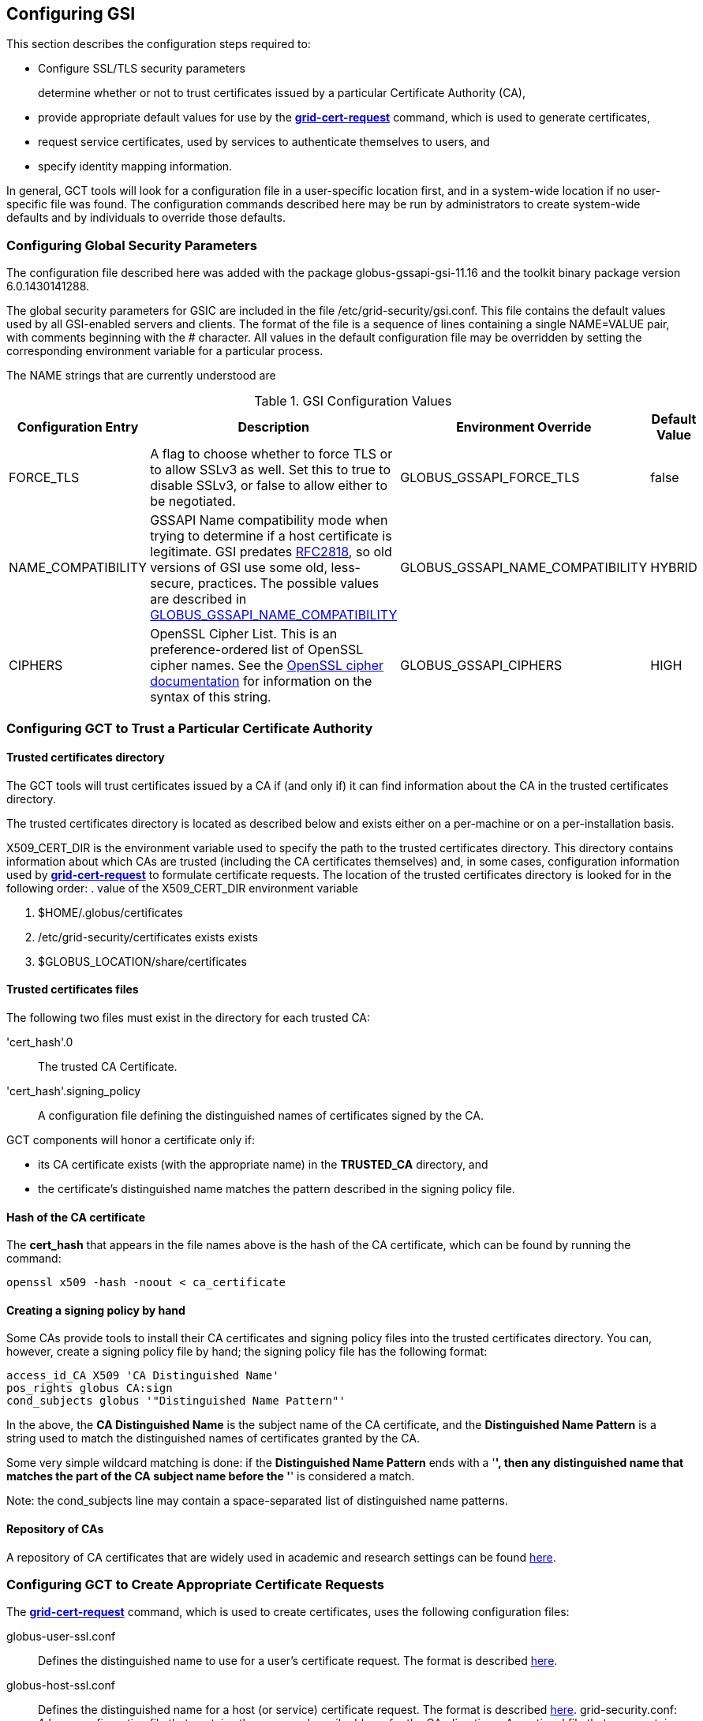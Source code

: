 
[[gsic-configuring]]
== Configuring GSI ==


--
This section describes the configuration steps required to:

* Configure SSL/TLS security parameters
+
determine whether or not to trust certificates issued by a particular Certificate Authority (CA),

* provide appropriate default values for use by the link:../../gsic/pi/index.html#grid-cert-request[**++grid-cert-request++**] command, which is used to generate certificates,

* request service certificates, used by services to authenticate themselves to users, and

* specify identity mapping information.



In general, GCT tools will look for a configuration file in a
user-specific location first, and in a system-wide location if no
user-specific file was found. The configuration commands described here
may be run by administrators to create system-wide defaults and by
individuals to override those defaults.


--

[[gsic-configuring-global-security-parameters]]
=== Configuring Global Security Parameters ===

The configuration file described here was added with the package
globus-gssapi-gsi-11.16 and the toolkit binary package version
6.0.1430141288.

The global security parameters for GSIC are included in the file
++/etc/grid-security/gsi.conf++. This file contains the default values used by all
GSI-enabled servers and clients. The format of the file is a sequence of
lines containing a single NAME=VALUE pair, with comments beginning with
the ++#++ character. All values in the default configuration file may be
overridden by setting the corresponding environment variable for a
particular process. 

The NAME strings that are currently understood are 

[options='header']
.GSI Configuration Values
|=======================================================================
| Configuration Entry | Description | Environment Override | Default Value
| ++FORCE_TLS++
| A flag to choose whether to force TLS or
  to allow SSLv3 as well. Set this to ++true++ to
  disable SSLv3, or ++false++ to allow either to be
  negotiated.
| ++GLOBUS_GSSAPI_FORCE_TLS++
| ++false++
| ++NAME_COMPATIBILITY++
| GSSAPI Name compatibility mode when trying to
  determine if a host certificate is legitimate. GSI predates
  http://tools.ietf.org/html/rfc2818[RFC2818],
  so old versions of GSI use some old, less-secure,
  practices. The possible values are described in
  link:../../gsic/pi/index.html#gsic-env-name[GLOBUS_GSSAPI_NAME_COMPATIBILITY]
| ++GLOBUS_GSSAPI_NAME_COMPATIBILITY++
| ++HYBRID++
| ++CIPHERS++
| OpenSSL Cipher List. This is an preference-ordered list of OpenSSL cipher
  names. See the https://www.openssl.org/docs/apps/ciphers.html[OpenSSL cipher
  documentation] for information on the syntax of this string.
| ++GLOBUS_GSSAPI_CIPHERS++
| ++HIGH++
|=======================================================================



[[gsic-configuring-trustCA]]
=== Configuring GCT to Trust a Particular Certificate Authority ===


==== Trusted certificates directory ====

The GCT tools will trust certificates issued by a CA if (and only if)
it can find information about the CA in the trusted certificates
directory.

The trusted certificates directory is located as described below and
exists either on a per-machine or on a per-installation basis. 

++X509_CERT_DIR++ is the environment variable used to specify the path
to the trusted certificates directory. This directory contains
information about which CAs are trusted (including the CA certificates
themselves) and, in some cases, configuration information used by
link:../../gsic/pi/index.html#grid-cert-request[**++grid-cert-request++**]
to formulate certificate requests. The location of the trusted
certificates directory is looked for in the following order: 
. value of the ++X509_CERT_DIR++ environment variable

. ++$HOME/.globus/certificates++

. ++/etc/grid-security/certificates++ exists exists

. ++$GLOBUS_LOCATION/share/certificates++




==== Trusted certificates files ====

The following two files must exist in the directory for each trusted CA:

'cert_hash'++.0++::
    The trusted CA Certificate.
'cert_hash'++.signing_policy++::
    A configuration file defining the distinguished names of certificates
    signed by the CA.

GCT components will honor a certificate only if: 

* its CA certificate exists (with the appropriate name) in the **TRUSTED_CA** directory, and

* the certificate's distinguished name matches the pattern described in the signing policy file.




==== Hash of the CA certificate ====

The **cert_hash** that appears in the file names above is the hash of
the CA certificate, which can be found by running the command:



--------
openssl x509 -hash -noout < ca_certificate
--------


==== Creating a signing policy by hand ====

Some CAs provide tools to install their CA certificates and signing
policy files into the trusted certificates directory. You can, however,
create a signing policy file by hand; the signing policy file has the
following format:



--------
access_id_CA X509 'CA Distinguished Name'
pos_rights globus CA:sign
cond_subjects globus '"Distinguished Name Pattern"'
--------

In the above, the **CA Distinguished Name** is the subject name of the
CA certificate, and the **Distinguished Name Pattern** is a string used
to match the distinguished names of certificates granted by the CA. 

Some very simple wildcard matching is done: if the **Distinguished Name
Pattern** ends with a '*', then any distinguished name that matches the
part of the CA subject name before the '*' is considered a match. 

Note: the cond_subjects line may contain a space-separated list of
distinguished name patterns.


==== Repository of CAs ====

A repository of CA certificates that are widely used in academic and
research settings can be found https://www.tacar.org/certs.html[here].


=== Configuring GCT to Create Appropriate Certificate Requests ===

The
link:../../gsic/pi/index.html#grid-cert-request[**++grid-cert-request++**]
command, which is used to create certificates, uses the following
configuration files:



++globus-user-ssl.conf++::
    Defines the distinguished name to use for a user's certificate request. The
    format is described 
    http://www.openssl.org/docs/apps/req.html#CONFIGURATION_FILE_FORMAT[here].
++globus-host-ssl.conf++::
    Defines the distinguished name for a host (or service) certificate request.
    The format is described 
    http://www.openssl.org/docs/apps/req.html#CONFIGURATION_FILE_FORMAT[here].
++grid-security.conf++:
    A base configuration file that contains the name and email address for the
    CA.
++directions++:
    An optional file that may contain directions on using the CA.

Many CAs provide tools to install configuration files with the following
names in the Trusted Certificates directory:

* ++globus-user-ssl.conf.++'cert_hash'
* ++globus-host-ssl.conf.++'cert_hash'
* ++grid_security.conf.++'cert_hash'
* ++directions.++'cert_hash'



==== Creating a certificate request for a specific CA ====

The command:



--------
grid-cert-request -ca cert_hash
--------

will create a certificate request based on the specified CA's
configuration files. 


==== Listing available CAs ====

The command:



--------
grid-cert-request -ca
--------

will list the available CAs and let the user choose which one to create
a request for.


==== Specifying a default CA for certificate requests ====

The default CA is the CA that will be used for certificate requests if
link:../../gsic/pi/index.html#grid-cert-request[**++grid-cert-request++**]
is invoked without the '-ca' flag. 

You can specify a default CA by invoking the
link:../../gsic/pi/index.html#grid-default-ca[**++grid-default-ca++**]
command (follow the link for examples of using the command).


==== ++directions++ file file ====

The ++directions++ file may contain specific directions on how to use
the CA. There are three types of printed messages:  file may contain
specific directions on how to use the CA. There are three types of
printed messages: 

* **REQUEST HEADER**, printed to a certificate request file,

* **USER INSTRUCTIONS**, printed on the screen when one requests a user certificate,

* **NONUSER INSTRUCTIONS**, printed on the screen when one requests a certificate for a service.



Each message is delimited from others with lines **----- BEGIN message
type TEXT -----** and **----- END message type TEXT -----**. For
example, the ++directions++ file would contain the following lines: file
would contain the following lines:



--------
----- BEGIN REQUEST HEADER TEXT -----
This is a Certificate Request file

It should be mailed to ${GSI_CA_EMAIL_ADDR}
 ----- END REQUEST HEADER TEXT -----
--------

If this file does not exist, the default messages are printed.


=== Requesting Service Certificates ===

Different CAs use different mechanisms for issuing end-user
certificates; some use mechanisms that are entirely web-based, while
others require you to generate a certificate request and send it to the
CA. If you need to create a certificate request for a service
certificate, you can do so by running:



--------
grid-cert-request -host hostname -service service_name
--------

where **hostname** is the fully-qualified name of the host on which the
service will be running, and **service_name** is the name of the
service. This will create the following three files:



'GRID_SECURITY/service_name/service_name'++cert.pem++::
    An empty file. When you receive your actual service certificate from your
    CA, you should place it in this file.
'GRID_SECURITY/service_name/service_name'++cert_request.pem++::
    The certificate request, which you should send to your CA.
'GRID_SECURITY/service_name/service_name'++key.pem++::
    The private key associated with your certificate request, encrypted with
    the pass phrase that you entered when prompted by
    **++grid-cert-request++**.

The
link:../../gsic/pi/index.html#grid-cert-request[**++grid-cert-request++**]
command recognizes several other useful options; you can list these
with:



--------
grid-cert-request -help
--------


[[setting-up-gridmap]]
=== Configuring Credential Mappings ===

Several GCT services map certificates to local unix usernames to be
used with unix services. The default implementation uses a gridmap file
to map the distinguished name of the identity of the client's
certificate to a local login name. Administrators can modify the
contents of the gridmap file to control what certificate identities are
allowed to access GCT services, as well as configure, via an
environment variable, what gridmap file a particular service uses. 

In addition to the identity-based mapping done via the gridmap file,
administrators can configure GCT services to to use arbitrary mapping
functions. These may use other criteria, such as SAML assertions, to map
a certificate to a local account, or may map certificates to temporary
accounts. Administrators can install different mapping implementations
and configure services to use them by creating appropriate configuration
files and setting environment variables. 


==== Configuring Identity Mappings Using ++gridmap++ Files Files ====

Gridmap files contain a database of entries mapping distinguished names
to local user names. These may be manipulated by using the following
tools. 


===== Adding an entry to a gridmap file =====

To add an entry to the gridmap file, run:



--------
$GLOBUS_LOCATION/sbin/grid-mapfile-add-entry \
        -dn "Distinguished Name" \
        -ln local_name
--------


===== Deleting an entry from a gridmap file =====

To delete an entry from the gridmap file, run:



--------
$GLOBUS_LOCATION/sbin/grid-mapfile-delete-entry \
        -dn "Distinguished Name" \
        -ln local_name
--------


===== Checking consistency of a gridmap file =====

To check the consistency of the gridmap file, run



--------
$GLOBUS_LOCATION/sbin/grid-mapfile-check-consistency
--------


===== Configuring per-service gridmap files =====

To configure a service to use a particular gridmap file, set the
++GRIDMAP++ variable in the service's environment to the path of the
gridmap file. In this way, you can grant different access rights to
different certificate identities on a per-service basis by setting the
++GRIDMAP++ variable in different service environments. 

You can use tools described above to operate on different gridmap files
by either setting the ++GRIDMAP++ environment variable prior to invoking
them, or by using the '-mapfile' command-line option. 

For reference, the GSI C code looks for the gridmap in these locations: 

++GRIDMAP++ environment variable::
    Default
++/etc/grid-security/grid-mapfile++::
    For services running as root. </simpara>
++HOME/.gridmap++:
    For services not running as root.



===== Gridmap formats =====

A gridmap line of the form:



--------
"Distinguished Name" local_name
--------

maps the distinguished name 'Distinguished Name' to the local name
'local_name'. 

A gridmap line of the form:



--------
"Distinguished Name" local_name1,local_name2
--------

maps 'Distinguished Name' to both 'local_name1' and 'local_name2'; any
number of local user names may occur in the comma-separated local name
list.

For more detailed information about the gridmap file see the
https://dev.globus.org/wiki/Gridmap[file description and grammars] on
dev.globus.org.


==== Configuring Alternate Credential Mappings ====

To use an alternative credential mapping, you create a
++gsi-authz.conf++ file containing information about how the mapping
functions are called from the authorization library.  file containing
information about how the mapping functions are called from the
authorization library. 

To configure a per-service authorization configuration file, set the
++GSI_AUTHZ_CONF++ variable to the path to the configuration file in the
environment of the service. 

For reference, the GSI C code looks for the authorization configuration
file in these locations (in the given order): 

. ++GSI_AUTHZ_CONF++ environment variable
. ++/etc/grid-security/gsi-authz.conf++
. ++GLOBUS_LOCATION/etc/gsi-authz.conf++
. ++HOME/.gsi-authz.conf++


===== Callout File Format =====

The authorization file defines a set of callouts, one per line. Each
callout is defined by an **abstract type**, **library**, and **symbol**
separated by whitespace. Comments begin with the **#** character and
continue to the end of line. 

'abstract type'::
    Type of the callout: **globus_mapping** is used for credential mapping
    callouts
'library'::
    Path to the shared object containing the callout implementation. The
    library name may be a literal filename, or a partial filename to which the
    compilation flavor of the service is appended to the filename before its
    extension.
'symbol'::
    The exported symbol containing the entry point to the callout
    implementation.

Here is a sample ++gsi-authz.conf++ file that configures a  file that
configures a **globus_mapping** callout to use the
**globus_gridmap_callout** function in the
++/usr/local/globus/lib/libglobus_gridmap_callout++ shared
object:  shared object: 

--------

# abstract-type     library                                            symbol

globus_mapping      /opt/globus/lib/libglobus_gridmap_callout globus_gridmap_callout

--------



[[gsic-config-permissions]]
=== GSI File Permissions Requirements ===



* End Entity Certificate (User, Host and Service) Certificates and the GSI
Authorization Callout Configuration File: 

** May not be executable

** May not be writable by group and other

** Must be either regular files or soft links

* Private Keys and Proxy Credentials: 

** Must be owned by the current (effective) user

** May not be executable

** May not be readable by group and other

** May not be writable by group and other

** Must be either regular files or soft links

* CA Certificates, CA Signing Policy Files, the Grid Map File and the GAA
Configuration File: 

** Must be either regular files or soft links

** GSI Authorization callout configuration files

** Must exist

** Should be world readable

** Should not be writable by group and other

** Should be either a regular file or a soft link

* GSI GAA configuration files:

** Must exist

** Should be world readable

** Should not be writable by group and other

** Should be either a regular file or a soft link



